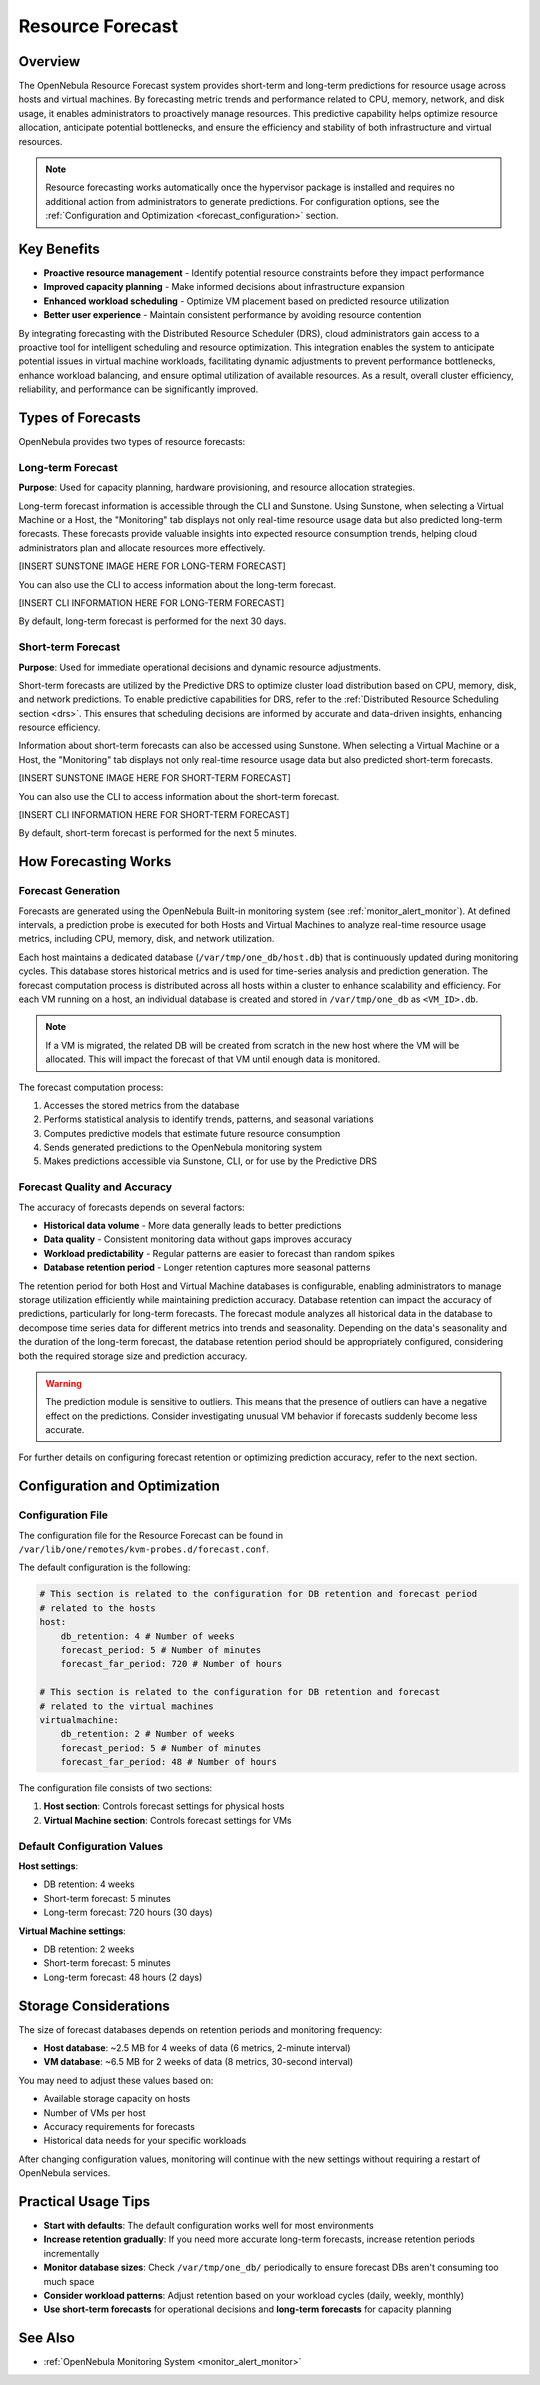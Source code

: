 .. _monitor_alert_forecast:

================================================================================
Resource Forecast
================================================================================

Overview
--------------------------------------------------------------------------------

The OpenNebula Resource Forecast system provides short-term and long-term predictions for resource usage across hosts and virtual machines. By forecasting metric trends and performance related to CPU, memory, network, and disk usage, it enables administrators to proactively manage resources. This predictive capability helps optimize resource allocation, anticipate potential bottlenecks, and ensure the efficiency and stability of both infrastructure and virtual resources.

.. note:: 
   Resource forecasting works automatically once the hypervisor package is installed and requires no additional action from administrators to generate predictions. For configuration options, see the :ref:`Configuration and Optimization <forecast_configuration>` section.

Key Benefits
--------------------------------------------------------------------------------

* **Proactive resource management** - Identify potential resource constraints before they impact performance
* **Improved capacity planning** - Make informed decisions about infrastructure expansion
* **Enhanced workload scheduling** - Optimize VM placement based on predicted resource utilization
* **Better user experience** - Maintain consistent performance by avoiding resource contention

By integrating forecasting with the Distributed Resource Scheduler (DRS), cloud administrators gain access to a proactive tool for intelligent scheduling and resource optimization. This integration enables the system to anticipate potential issues in virtual machine workloads, facilitating dynamic adjustments to prevent performance bottlenecks, enhance workload balancing, and ensure optimal utilization of available resources. As a result, overall cluster efficiency, reliability, and performance can be significantly improved.

Types of Forecasts
--------------------------------------------------------------------------------

OpenNebula provides two types of resource forecasts:

Long-term Forecast
================================================================================

**Purpose**: Used for capacity planning, hardware provisioning, and resource allocation strategies.

Long-term forecast information is accessible through the CLI and Sunstone. Using Sunstone, when selecting a Virtual Machine or a Host, the "Monitoring" tab displays not only real-time resource usage data but also predicted long-term forecasts. These forecasts provide valuable insights into expected resource consumption trends, helping cloud administrators plan and allocate resources more effectively. 

[INSERT SUNSTONE IMAGE HERE FOR LONG-TERM FORECAST]

You can also use the CLI to access information about the long-term forecast.

[INSERT CLI INFORMATION HERE FOR LONG-TERM FORECAST]

By default, long-term forecast is performed for the next 30 days.

Short-term Forecast
================================================================================

**Purpose**: Used for immediate operational decisions and dynamic resource adjustments.

Short-term forecasts are utilized by the Predictive DRS to optimize cluster load distribution based on CPU, memory, disk, and network predictions. To enable predictive capabilities for DRS, refer to the :ref:`Distributed Resource Scheduling section <drs>`. This ensures that scheduling decisions are informed by accurate and data-driven insights, enhancing resource efficiency.

Information about short-term forecasts can also be accessed using Sunstone. When selecting a Virtual Machine or a Host, the "Monitoring" tab displays not only real-time resource usage data but also predicted short-term forecasts.

[INSERT SUNSTONE IMAGE HERE FOR SHORT-TERM FORECAST]

You can also use the CLI to access information about the short-term forecast.

[INSERT CLI INFORMATION HERE FOR SHORT-TERM FORECAST]

By default, short-term forecast is performed for the next 5 minutes.

How Forecasting Works
--------------------------------------------------------------------------------

Forecast Generation
================================================================================

Forecasts are generated using the OpenNebula Built-in monitoring system (see :ref:`monitor_alert_monitor`). At defined intervals, a prediction probe is executed for both Hosts and Virtual Machines to analyze real-time resource usage metrics, including CPU, memory, disk, and network utilization.

Each host maintains a dedicated database (``/var/tmp/one_db/host.db``) that is continuously updated during monitoring cycles. This database stores historical metrics and is used for time-series analysis and prediction generation. The forecast computation process is distributed across all hosts within a cluster to enhance scalability and efficiency. For each VM running on a host, an individual database is created and stored in ``/var/tmp/one_db`` as ``<VM_ID>.db``.

.. note:: If a VM is migrated, the related DB will be created from scratch in the new host where the VM will be allocated. This will impact the forecast of that VM until enough data is monitored.

The forecast computation process:

1. Accesses the stored metrics from the database
2. Performs statistical analysis to identify trends, patterns, and seasonal variations
3. Computes predictive models that estimate future resource consumption
4. Sends generated predictions to the OpenNebula monitoring system
5. Makes predictions accessible via Sunstone, CLI, or for use by the Predictive DRS

Forecast Quality and Accuracy
================================================================================

The accuracy of forecasts depends on several factors:

* **Historical data volume** - More data generally leads to better predictions
* **Data quality** - Consistent monitoring data without gaps improves accuracy
* **Workload predictability** - Regular patterns are easier to forecast than random spikes
* **Database retention period** - Longer retention captures more seasonal patterns

The retention period for both Host and Virtual Machine databases is configurable, enabling administrators to manage storage utilization efficiently while maintaining prediction accuracy. Database retention can impact the accuracy of predictions, particularly for long-term forecasts. The forecast module analyzes all historical data in the database to decompose time series data for different metrics into trends and seasonality. Depending on the data's seasonality and the duration of the long-term forecast, the database retention period should be appropriately configured, considering both the required storage size and prediction accuracy. 

.. warning:: The prediction module is sensitive to outliers. This means that the presence of outliers can have a negative effect on the predictions. Consider investigating unusual VM behavior if forecasts suddenly become less accurate.

For further details on configuring forecast retention or optimizing prediction accuracy, refer to the next section.

.. _forecast_configuration:

Configuration and Optimization
--------------------------------------------------------------------------------

Configuration File
================================================================================

The configuration file for the Resource Forecast can be found in ``/var/lib/one/remotes/kvm-probes.d/forecast.conf``.

The default configuration is the following:

.. code:: yaml

    # This section is related to the configuration for DB retention and forecast period
    # related to the hosts
    host:
        db_retention: 4 # Number of weeks
        forecast_period: 5 # Number of minutes
        forecast_far_period: 720 # Number of hours

    # This section is related to the configuration for DB retention and forecast 
    # related to the virtual machines
    virtualmachine:
        db_retention: 2 # Number of weeks
        forecast_period: 5 # Number of minutes
        forecast_far_period: 48 # Number of hours


The configuration file consists of two sections:

1. **Host section**: Controls forecast settings for physical hosts
2. **Virtual Machine section**: Controls forecast settings for VMs

Default Configuration Values
================================================================================

**Host settings**:

* DB retention: 4 weeks
* Short-term forecast: 5 minutes
* Long-term forecast: 720 hours (30 days)

**Virtual Machine settings**:

* DB retention: 2 weeks
* Short-term forecast: 5 minutes
* Long-term forecast: 48 hours (2 days)

Storage Considerations
--------------------------------------------------------------------------------

The size of forecast databases depends on retention periods and monitoring frequency:

* **Host database**: ~2.5 MB for 4 weeks of data (6 metrics, 2-minute interval)
* **VM database**: ~6.5 MB for 2 weeks of data (8 metrics, 30-second interval)

You may need to adjust these values based on:

* Available storage capacity on hosts
* Number of VMs per host
* Accuracy requirements for forecasts
* Historical data needs for your specific workloads

After changing configuration values, monitoring will continue with the new settings without requiring a restart of OpenNebula services.

Practical Usage Tips
--------------------------------------------------------------------------------

* **Start with defaults**: The default configuration works well for most environments
* **Increase retention gradually**: If you need more accurate long-term forecasts, increase retention periods incrementally
* **Monitor database sizes**: Check ``/var/tmp/one_db/`` periodically to ensure forecast DBs aren't consuming too much space
* **Consider workload patterns**: Adjust retention based on your workload cycles (daily, weekly, monthly)
* **Use short-term forecasts** for operational decisions and **long-term forecasts** for capacity planning

See Also
--------------------------------------------------------------------------------

* :ref:`OpenNebula Monitoring System <monitor_alert_monitor>`